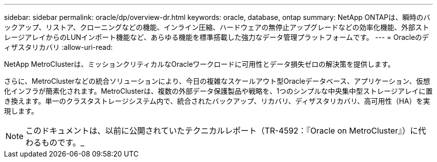 ---
sidebar: sidebar 
permalink: oracle/dp/overview-dr.html 
keywords: oracle, database, ontap 
summary: NetApp ONTAPは、瞬時のバックアップ、リストア、クローニングなどの機能、インライン圧縮、ハードウェアの無停止アップグレードなどの効率化機能、外部ストレージアレイからのLUNインポート機能など、あらゆる機能を標準搭載した強力なデータ管理プラットフォームです。 
---
= Oracleのディザスタリカバリ
:allow-uri-read: 


[role="lead"]
NetApp MetroClusterは、ミッションクリティカルなOracleワークロードに可用性とデータ損失ゼロの解決策を提供します。

さらに、MetroClusterなどの統合ソリューションにより、今日の複雑なスケールアウト型Oracleデータベース、アプリケーション、仮想化インフラが簡素化されます。MetroClusterは、複数の外部データ保護製品や戦略を、1つのシンプルな中央集中型ストレージアレイに置き換えます。単一のクラスタストレージシステム内で、統合されたバックアップ、リカバリ、ディザスタリカバリ、高可用性（HA）を実現します。


NOTE: このドキュメントは、以前に公開されていたテクニカルレポート（TR-4592：『Oracle on MetroCluster』）に代わるものです。_
